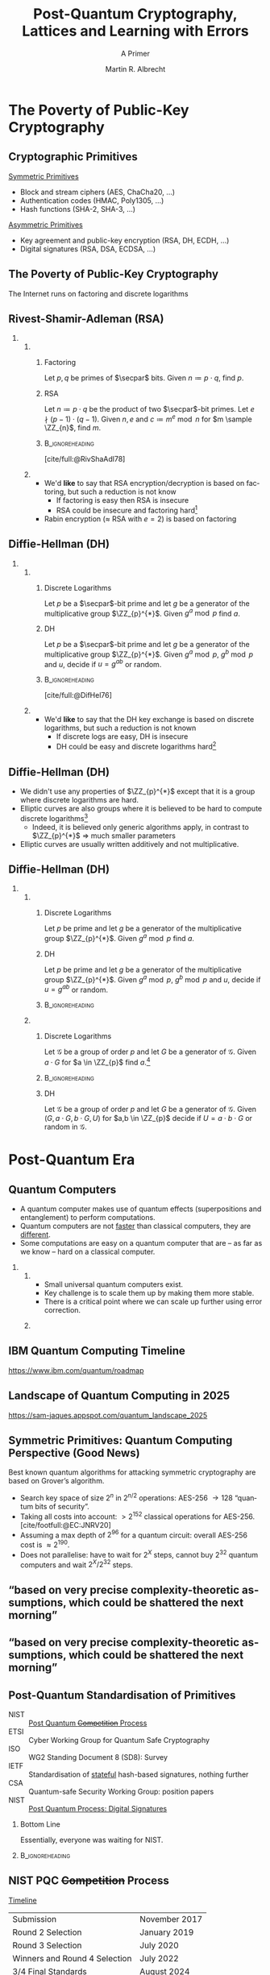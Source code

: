 #+title: Post-Quantum Cryptography, Lattices and @@beamer:\\@@ Learning with Errors
#+subtitle: A Primer
#+options: H:2 toc:t num:t ':t
#+select_tags: export
#+exclude_tags: noexport

#+options: timestamp:nil
#+language: en
#+latex_class: beamer
#+latex_class_options: [xcolor=table,10pt,aspectratio=169]
#+property: header-args:sage :tolatex lambda obj: r'(%s)' % latex(obj) :results raw
#+author: Martin R. Albrecht
#+email: martin.albrecht@kcl.ac.uk
#+date: 
#+startup: beamer

#+latex_header: \PassOptionsToPackage{british}{babel}
#+latex_header: \setbeamerfont{alerted text}{series=\ifmmode\boldmath\else\bfseries\fi}
#+latex_header: \definecolor{gamechangecolor}{HTML}{f8e8c6}
#+latex_header: \definecolor{BrightOrange}{HTML}{f8e8c6}

#+latex_header: \tikzexternalize[prefix=tikz-figures/]
#+latex_header: \usetikzlibrary{trees}
#+latex_header: \newcommand{\Ldis}{\ensuremath{\mathcal{L}_{\mathbf{s},\chi}}\xspace}
#+latex_header: \newcommand{\rhf}{{\ensuremath{\sqrt{\alpha_{\beta}}}\xspace}}
#+latex_header: \newcommand{\KeyGen}{\ensuremath{\mathsf{KeyGen}}\xspace}
#+latex_header: \newcommand{\Enc}{\ensuremath{\mathsf{Enc}}\xspace}
#+latex_header: \newcommand{\Dec}{\ensuremath{\mathsf{Dec}}\xspace}
#+latex_header: \newcommand{\Encap}{\ensuremath{\mathsf{Encap}}\xspace}
#+latex_header: \newcommand{\Decap}{\ensuremath{\mathsf{Decap}}\xspace}
#+latex_header: \newcommand{\Sig}{\ensuremath{\Sigma}\xspace} %signature alg
#+latex_header: \newcommand{\Sign}{\ensuremath{\mathsf{Sign}}\xspace}
#+latex_header: \newcommand{\Verify}{\ensuremath{\mathsf{Verify}}\xspace}

#+latex_header: \institute{\begin{columns} \begin{column}{0.55\columnwidth} ``\,`Cryptographers seldom sleep well' (Silvio Micali). Their careers are frequently based on very precise complexity-theoretic assumptions, which could be shattered the next morning. \textbf{A polynomial time algorithm for factoring would certainly prove more crushing than any paltry fluctuation of the Dow Jones.}'' -- \cite{STOC:Kilian88} \end{column} \begin{column}{0.35\columnwidth} \includegraphics[height=5\baselineskip]{Kings_Cryptographers_Logo.png} \end{column}\end{columns}}


#+macro: credit @@beamer:{\tiny@@ Credit: $1 @@latex:}\par@@
#+macro: picture-credit @@beamer:{\tiny@@ Picture credit: $1 @@latex:}\par@@
#+macro: fnsize @@beamer:{\footnotesize@@ $1 @@latex:\par}@@
#+macro: tiny @@beamer:{\tiny@@ $1 @@latex:\par}@@
#+macro: vspace @@beamer:\vspace{$1}@@

#+cite_export: biblatex

* The Poverty of Public-Key Cryptography
** Cryptographic Primitives  

_Symmetric Primitives_

- Block and stream ciphers (AES, ChaCha20, \ldots)
- Authentication codes (HMAC, Poly1305, \ldots)
- Hash functions (SHA-2, SHA-3, \ldots)

_Asymmetric Primitives_

- Key agreement and public-key encryption (RSA, DH, ECDH, \ldots)
- Digital signatures (RSA, DSA, ECDSA, \ldots)

** The Poverty of Public-Key Cryptography

#+begin_center
The Internet runs on factoring and discrete logarithms
#+end_center

** Rivest-Shamir-Adleman (RSA)

*** 
:PROPERTIES:
:BEAMER_opt: t
:BEAMER_env: columns
:END:

**** 
:PROPERTIES:
:BEAMER_env: column
:BEAMER_col: 0.5
:END:

***** Factoring

Let \(p, q\) be primes of \(\secpar\) bits. Given \(n \coloneqq p \cdot q\), find \(p\).


***** RSA

Let \(n \coloneqq p\cdot q\) be the product of two \(\secpar\)-bit primes. Let \(e \nmid (p-1)\cdot(q-1)\). Given \(n, e\) and \(c \coloneqq m^{e} \bmod n\) for \(m \sample \ZZ_{n}\), find \(m\).


*****                                                          :B_ignoreheading:
:PROPERTIES:
:BEAMER_env: ignoreheading
:END:

{{{fnsize([cite/full:@RivShaAdl78])}}}

**** 
:PROPERTIES:
:BEAMER_env: column
:BEAMER_col: 0.5
:END:

- We'd *like* to say that RSA encryption/decryption is based on factoring, but such a reduction is not know
  - If factoring is easy then RSA is insecure
  - RSA could be insecure and factoring hard[fn::… on a classical computer, we'll get to that shortly]
- Rabin encryption (\(\approx\) RSA with \(e=2\)) is based on factoring
    
** Diffie-Hellman (DH)

*** 
:PROPERTIES:
:BEAMER_opt: t
:BEAMER_env: columns
:END:

**** 
:PROPERTIES:
:BEAMER_env: column
:BEAMER_col: 0.5
:END:

***** Discrete Logarithms

Let \(p\) be a \(\secpar\)-bit prime and let \(g\) be a generator of the multiplicative group \(\ZZ_{p}^{*}\). Given \(g^{a} \bmod p\) find \(a\).

***** DH

Let \(p\) be a \(\secpar\)-bit prime and let \(g\) be a generator of the multiplicative group \(\ZZ_{p}^{*}\). Given \(g^{a} \bmod p\), \(g^{b} \bmod p\) and \(u\), decide if \(u = g^{ab}\) or random.

*****                                                          :B_ignoreheading:
:PROPERTIES:
:BEAMER_env: ignoreheading
:END:

{{{fnsize([cite/full:@DifHel76])}}}

**** 
:PROPERTIES:
:BEAMER_env: column
:BEAMER_col: 0.5
:END:

- We'd *like* to say that the DH key exchange is based on discrete logarithms, but such a reduction is not known
  - If discrete logs are easy, DH is insecure
  - DH could be easy and discrete logarithms hard[fn::… on a classical computer, we'll get to that shortly]

** Diffie-Hellman (DH)

- We didn't use any properties of \(\ZZ_{p}^{*}\) except that it is a group where discrete logarithms are hard.
- Elliptic curves are also groups where it is believed to be hard to compute discrete logarithms[fn::on a classical computer …]
  - Indeed, it is believed only generic algorithms apply, in contrast to \(\ZZ_{p}^{*}\) \(\Rightarrow\) much smaller parameters
- Elliptic curves are usually written additively and not multiplicative.    

** Diffie-Hellman (DH)

*** 
:PROPERTIES:
:BEAMER_opt: t
:BEAMER_env: columns
:END:

**** 
:PROPERTIES:
:BEAMER_env: column
:BEAMER_col: 0.5
:END:

***** Discrete Logarithms

Let \(p\) be prime and let \(g\) be a generator of the multiplicative group \(\ZZ_{p}^{*}\). Given \(g^{a} \bmod p\) find \(a\).

***** DH

Let \(p\) be prime and let \(g\) be a generator of the multiplicative group \(\ZZ_{p}^{*}\). Given \(g^{a} \bmod p\), \(g^{b} \bmod p\) and \(u\), decide if \(u = g^{ab}\) or random.

*****                                                          :B_ignoreheading:
:PROPERTIES:
:BEAMER_env: ignoreheading
:END:

**** 
:PROPERTIES:
:BEAMER_env: column
:BEAMER_col: 0.5
:END:

***** Discrete Logarithms

Let \(\mathcal{G}\) be a group of order \(p\) and let \(G\) be a generator of \(\mathcal{G}\). Given \({a}\cdot G\) for \(a \in \ZZ_{p}\) find \(a\).[fn::Here, \(a \cdot G\) means to add \(G\) to itself \(a\) times.]

*****                                                          :B_ignoreheading:
:PROPERTIES:
:BEAMER_env: ignoreheading
:END:

***** DH

Let \(\mathcal{G}\) be a group of order \(p\) and let \(G\) be a generator of \(\mathcal{G}\). Given \((G, {a} \cdot G, {b} \cdot G, U)\) for \(a,b \in \ZZ_{p}\) decide if \(U = a\cdot b \cdot G\) or random in \(\mathcal{G}\).

* Post-Quantum Era
** Quantum Computers

- A quantum computer makes use of quantum effects (superpositions and entanglement) to perform computations.
- Quantum computers are not _faster_ than classical computers, they are _different_.
- Some computations are easy on a quantum computer that are – as far as we know – hard on a classical computer.
    
*** 
:PROPERTIES:
:BEAMER_opt: t
:BEAMER_env: columns
:END:

**** 
:PROPERTIES:
:BEAMER_env: column
:BEAMER_col: 0.5
:END:

- Small universal quantum computers exist.
- Key challenge is to scale them up by making them more stable.
- There is a critical point where we can scale up further using error correction.

**** 
:PROPERTIES:
:BEAMER_env: column
:BEAMER_col: 0.4
:END:

[[./lecture-assumptions-google-72-qubit.png]]

** IBM Quantum Computing Timeline

#+attr_latex: :height .8\textheight :options keepaspectratio
[[./lecture-assumptions-IBM_Quantum_Developmen_&_Innovation_Roadmap_Explainer_2024-Update-03.jpg]]

{{{tiny(https://www.ibm.com/quantum/roadmap)}}}


# A comprehensive but somewhat outdated overview of what had been achieved (until July 2021) for the first metric is given for the US in [PGK+ 22, Tab. 3.25] and for China in [PGK+ 22, Tab. 4.17]. Since then IBM has made public a 433 qubit machine called Osprey and Google has a 72 qubit version of their Sycamore machine. Perhaps more useful is [PGK+ 22, Fig. 3.16] which compiles the publicly expressed quantum roadmaps for the main U.S. quantum computing companies, with detailed sources. In particular both IBM and Google are aiming for one million physical qubits by 2030. IBM has made public ideas about how they are going to allow multiple, smaller quantum chips to communicate [Qua22]. More details on Google’s approach and roadmap can be found in [AI22]

# [PGK+ 22] Edward Parker, Daniel Gonzales, Ajay K. Kochhar, Sydney Litterer, Kathryn O’Connor, Jon Schmid, Keller Scholl, Richard Silberglitt, Joan Chang, Christopher A. Eusebi, and Scott W. Harold, An assessment of the u.s. and chinese industrial bases in quantum technology, RAND Corporation, Santa Monica, CA, 2022.

# https://www.rand.org/content/dam/rand/pubs/research_reports/RRA800/RRA869-1/RAND_RRA869-1.pdf
# Figure 3.16

** Landscape of Quantum Computing in 2025

#+attr_latex: :height .8\textheight :options keepaspectratio
[[./lecture-assumptions-quantum-landscape.png]]

{{{tiny(https://sam-jaques.appspot.com/quantum_landscape_2025)}}}

** Symmetric Primitives: Quantum Computing Perspective (Good News)

Best known quantum algorithms for attacking symmetric cryptography are based on Grover’s algorithm. 

- Search key space of size \(2^n\) in \(2^{n/2}\) operations: AES-256 \rightarrow 128 “quantum bits of security”.
- Taking all costs into account: \(> 2^{152}\) classical operations for AES-256.[cite/footfull:@EC:JNRV20]
- Assuming a max depth of \(2^{96}\) for a quantum circuit: overall AES-256 cost is \(\approx 2^{190}\).
- Does not parallelise: have to wait for \(2^{X}\) steps, cannot buy \(2^{32}\) quantum computers and wait \(2^X / 2^{32}\) steps.

** "based on very precise complexity-theoretic assumptions, which could be shattered the next morning"

#+attr_latex: :height .8\textheight  :options keepaspectratio
[[./lecture-assumptions-shor-paper.png]]

** "based on very precise complexity-theoretic assumptions, which could be shattered the next morning"

#+attr_latex: :height .8\textheight  :options keepaspectratio
[[./lecture-assumptions-shor.jpg]]

** Post-Quantum Standardisation of Primitives

- NIST :: _Post Quantum \sout{Competition} Process_
- ETSI :: Cyber Working Group for Quantum Safe Cryptography
- ISO ::  WG2 Standing Document 8 (SD8): Survey
- IETF :: Standardisation of _stateful_ hash-based signatures, nothing further
- CSA :: Quantum-safe Security Working Group: position papers
- NIST :: _Post Quantum Process: Digital Signatures_

#+BEAMER: \pause
    
*** Bottom Line
:PROPERTIES:
:BEAMER_env: alertblock
:END:

Essentially, everyone was waiting for NIST.

***                                                            :B_ignoreheading:
:PROPERTIES:
:BEAMER_env: ignoreheading
:END:

\vspace{0.7em}
** NIST PQC \sout{Competition} Process

_Timeline_

| Submission                    | November 2017 |
| Round 2 Selection             | January 2019  |
| Round 3 Selection             | July 2020     |
| Winners and Round 4 Selection | July 2022     |
| 3/4 Final Standards           | August 2024   |
| Additional KEM Standard       | March 2025    |
| Final Standard for Falcon     | ???           |

\vspace{1em}

*** 
:PROPERTIES:
:BEAMER_opt: t
:BEAMER_env: columns
:END:

**** 
:PROPERTIES:
:BEAMER_env: column
:BEAMER_col: 0.5
:END:


_“Key Establishment”/Key Encapsulation_

- =(pk,sk) ← KeyGen()=
- =(c,k) ← Encap(pk)=
- =k ← Decap(c,sk)=

**** 
:PROPERTIES:
:BEAMER_env: column
:BEAMER_col: 0.5
:END:

_Digital Signature_

- =(vk,sk)  ← KeyGen()=
- =s  ← Sig(m,sk)=
- ={0,1}  ← Verify(vk,s,m)=

** NIST PQC Outcome

_NIST selected:_

- Kyber :: A lattice-based KEM (MLWE Problem)
- Dilithium :: A lattice-based signature scheme (MSIS/MLWE Problems)
- Falcon :: A lattice-based signature scheme (NTRU Problem)
- SPHINCS+ :: A hash-based signature scheme
- HQC :: A code-based KEM (decoding random quasi-cyclic codes)

* Learning with Errors
** "Small Elements" mod \(q\)

- We can represent \(\ZZ_{q}\) with integers \(\{0, 1, \ldots, q-1\}\)
- We can also represent \(\ZZ_{q}\) with integers \(\{-\lfloor q/2 \rfloor, -\lfloor q/2 \rfloor +1, \ldots, \lfloor q/2 \rfloor\}\)  
- Example:
  #+begin_src python :kernel sagemath :exports both :results table
q = 17
K = GF(q)
[[e.lift() for e in K], [e.lift_centered() for e in K]]
  #+end_src

  #+RESULTS:
  | 0 | 1 | 2 | 3 | 4 | 5 | 6 | 7 | 8 |  9 | 10 | 11 | 12 | 13 | 14 | 15 | 16 |
  | 0 | 1 | 2 | 3 | 4 | 5 | 6 | 7 | 8 | -8 | -7 | -6 | -5 | -4 | -3 | -2 | -1 |

- The latter representation is called "centred" or "balanced".
- We often implicitly assume the "centred" representation.  
- We informally say that \(e \in \ZZ_{q}\) is "small" if its balanced representation is small in absolute value.
 
** 1-dim LWE (even easier than RSA)

*** 
:PROPERTIES:
:BEAMER_opt: t
:BEAMER_env: columns
:END:

**** 
:PROPERTIES:
:BEAMER_env: column
:BEAMER_col: 0.4
:END:

*KeyGen*

- Pick a prime \(q \approx 2^{10,000}\)
- Pick a random integer \(s \in \ZZ_q\)
- Pick about \(t=20,000\) random \(a_i \in \ZZ_q\) and small \(e_i \approx 2^{9,850}\)
- Publish pairs \(a_i, c_i = a_i \cdot s + e_i \bmod \ZZ_q\)

*Encrypt*  \(m \in \{0,1\}\)

- Pick \(b_i \in \{0,1\}\)
- \(d_0 = \sum_{i=0}^{t-1} b_i \cdot a_i\)
- \(d_1 = \lfloor \frac{q}{2} \rfloor \cdot m + \sum_{i=0}^{t-1} b_i \cdot c_i\)  
- Return \(d_0, d_1\)

**** 
:PROPERTIES:
:BEAMER_env: column
:BEAMER_col: 0.6
:END:

*Decrypt*

- Compute \(d = d_1 - d_0 \cdot s\)
\begin{align*}
  &=  \left\lfloor \frac{q}{2} \right\rfloor \cdot m + \sum_{i=0}^{t-1} b_i \cdot c_i - \sum_{i=0}^{t-1} b_i \cdot a_i \cdot s\\
  &=  \left\lfloor \frac{q}{2} \right\rfloor \cdot m + \sum_{i=0}^{t-1} b_i \cdot (a_i \cdot s + e_i) - \sum_{i=0}^{t-1} b_i \cdot a_i \cdot s\\
  &=  \left\lfloor \frac{q}{2} \right\rfloor \cdot m + \sum_{i=0}^{t-1} b_i \cdot  e_i 
\end{align*}
- Return 1 if \(|d| > q/4 \) and 0 otherwise.

** The Learning with Errors Problem (LWE)

Given $(\vec{A},\vec{c})$ with $\vec{c} \in \ZZ_q^{m}$, $\vec{A} \in \ZZ_q^{m \times n}$, $\vec{s} \in \ZZ_q^{n}$ and *small $\vec{e} \in \ZZ^{m}$* is

#+begin_export latex
\begin{align*}
\left(\begin{array}{c}
\\
\\
\\ 
\vec{c} \\
\\
\\
\\
\end{array} \right) = \left(
\begin{array}{ccc}
\leftarrow & n & \rightarrow \\
\\
\\ 
& \vec{A} & \\
\\
\\
\\
\end{array} \right) \times \left( \begin{array}{c}
\\
\vec{s} \\
\\
\end{array} \right) \alert{+ \left(
\begin{array}{c}
\\
\\
\\ 
\vec{e} \\
\\
\\
\\
\end{array} 
\right)}
\end{align*}
#+end_export

or $\vec{c} \sample \mathcal{U}\left(\ZZ_q^{m}\right)$.

** A Fair Warning: Gaussian Distributions

- In this talk I am ignoring the specifics of the distribution \(\chi\). That is, the only slide with the phrase "Discrete Gaussian distribution" is this slide.

- In practice, *for encryption* the shape of the error does not seem to matter much.

- Ignoring the distribution allows to brutally simply proof sketches: almost all technical difficulty in these proofs derives from arguing about two distributions being close.

** Normal Form LWE

*** 
:PROPERTIES:
:BEAMER_opt: t
:BEAMER_env: columns
:END:

**** 
:PROPERTIES:
:BEAMER_env: column
:BEAMER_col: 0.5
:END:

Consider
- \(\mat{A}_{i} \in \ZZ_q^{n \times n}\), \(\vec{s} \in \ZZ_q^n\), \(\alert{\alert{\vec{e}}}_{i} \sample \chi^n\), 
- \(\vec{c}_0 = \mat{A}_0 \cdot \vec{s} + \alert{\vec{e}}_0\) and
- \(\vec{c}_1 = \vec{A}_1 \cdot \vec{s} + \alert{\vec{e}}_1\)
- We have with high probability
\begin{align*}
\vec{c}' &= \vec{c}_1 - \mat{A}_1 \cdot \mat{A}_0^{-1} \cdot \vec{c}_0\\
   &= \vec{A}_1\cdot \vec{s} + \alert{\vec{e}}_1 -  \mat{A}_1 \cdot \mat{A}_0^{-1} (\mat{A}_0 \cdot \vec{s} + \alert{\vec{e}}_0)\\
   &= \vec{A}_1\cdot \vec{s} + \alert{\vec{e}}_1 -  \mat{A}_1 \cdot \vec{s} -  \mat{A}_1 \cdot \mat{A}_0^{-1} \cdot \alert{\vec{e}}_0\\
   &= - \mat{A}_1 \cdot \mat{A}_0^{-1} \cdot \alert{\vec{e}}_0 + \alert{\vec{e}}_1\\
   &= \mat{A}' \cdot \alert{\vec{e}}_0 + \alert{\vec{e}}_1
\end{align*}

**** 
:PROPERTIES:
:BEAMER_env: column
:BEAMER_col: 0.5
:END:

- We might as well assume that our secret is also sampled from \(\chi\).

- [cite/full:@C:ACPS09]
  
** Dimension/Modulus Trade-Off

Consider \(\vec{a}, \alert{\vec{s}} \in \mathbb{Z}_{q}^{d}\) where \(\vec{s}\) is small, then
\[q^{d-1} \cdot \langle{\vec{a},\alert{\vec{s}}}\rangle \approx \left(\sum_{i=0}^{d-1} q^{i} \cdot a_{i}\right) \cdot \left(\sum_{i=0}^{d-1} q^{d-i-1} \cdot \alert{s}_{i}\right) \bmod q^{d} = \tilde{a} \cdot \tilde{s} \bmod q^{d}.\]
If there is an algorithm solving the problem in \(\ZZ_{q^d}\), we can solve the problem in \(\mathbb{Z}_{q}^d\). 

***  \(\ZZ_{q^{2}}\)
:PROPERTIES:
:BEAMER_env: example
:END:

#+begin_export latex
\vspace{-1em}
\[q\cdot \left(a_{0}\cdot \alert{s}_{0} + a_{1} \cdot \alert{s}_{1}\right) + a_{0} \cdot \alert{s}_{1} + q^{2} \cdot a_{1} \cdot \alert{s}_{0} \bmod q = \left(a_{0} + q\cdot a_{1}\right) \cdot (q\cdot \alert{s}_{0} + \alert{s}_{1})\]
#+end_export

***                                                            :B_ignoreheading:
:PROPERTIES:
:BEAMER_env: ignoreheading
:END:

[cite/full:@STOC:BLPRS13]

* Algebraic Variants

** LWE

#+begin_export latex
\[
\begin{pmatrix}c_{0} \\ c_{1} \\ c_{2} \\ c_{3} \\ c_{4} \\ c_{5} \\ c_{6} \\ c_{7}\end{pmatrix} = 
\begin{pmatrix}
a_{0,0} & a_{0,1} & a_{0,2} & a_{0,3} & a_{0,4} & a_{0,5} & a_{0,6} & a_{0,7}\\
a_{1,0} & a_{1,1} & a_{1,2} & a_{1,3} & a_{1,4} & a_{1,5} & a_{1,6} & a_{1,7}\\
a_{2,0} & a_{2,1} & a_{2,2} & a_{2,3} & a_{2,4} & a_{2,5} & a_{2,6} & a_{2,7}\\
a_{3,0} & a_{3,1} & a_{3,2} & a_{3,3} & a_{3,4} & a_{3,5} & a_{3,6} & a_{3,7}\\
a_{4,0} & a_{4,1} & a_{4,2} & a_{4,3} & a_{4,4} & a_{4,5} & a_{4,6} & a_{4,7}\\
a_{5,0} & a_{5,1} & a_{5,2} & a_{5,3} & a_{5,4} & a_{5,5} & a_{5,6} & a_{5,7}\\
a_{6,0} & a_{6,1} & a_{6,2} & a_{6,3} & a_{6,4} & a_{6,5} & a_{6,6} & a_{6,7}\\
a_{7,0} & a_{7,1} & a_{7,2} & a_{7,3} & a_{7,4} & a_{7,5} & a_{7,6} & a_{7,7}\\
\end{pmatrix} \cdot
\begin{pmatrix}s_{0} \\ s_{1} \\ s_{2} \\ s_{3} \\ s_{4} \\ s_{5} \\ s_{6} \\ s_{7}\end{pmatrix} +
\begin{pmatrix}e_{0} \\ e_{1} \\ e_{2} \\ e_{3} \\ e_{4} \\ e_{5} \\ e_{6} \\ e_{7}\end{pmatrix}
\]
#+end_export

*** Performance

Storage: \(\mathcal{O}(n^{2})\); Computation \(\mathcal{O}(n^{2})\)

** Ring-LWE/Polynomial-LWE

#+begin_src jupyter-python :kernel sagemath :results raw :exports none
P = PolynomialRing(QQ, 3*8, ["a_%d"%i for i in range(8)] + ["s_%d"%i for i in range(8)] + ["e_%d"%i for i in range(8)])
a = P.gens()[0:8]
s = P.gens()[8:16]
e = P.gens()[16:24]
R.<X> = PolynomialRing(P)
F = X^8 + 1
a = sum(a[i]*X^i for i in range(8))
s = sum(s[i]*X^i for i in range(8))
e = sum(e[i]*X^i for i in range(8))
A = matrix([((X^i*a) % F).list() for i in range(8)]).T
# print((A*vector(s) + vector(e))[2])
# print(((a*s + e) % f)[2])
latex(A)
#+end_src

#+begin_export latex
\[
\begin{pmatrix}c_{0} \\ c_{1} \\ c_{2} \\ c_{3} \\ c_{4} \\ c_{5} \\ c_{6} \\ c_{7}\end{pmatrix} = 
\begin{pmatrix}
\alert{a_{0}} & -a_{7} & -a_{6} & -a_{5} & -a_{4} & -a_{3} & -a_{2} & -a_{1} \\
\alert{a_{1}} & a_{0} & -a_{7} & -a_{6} & -a_{5} & -a_{4} & -a_{3} & -a_{2} \\
\alert{a_{2}} & a_{1} & a_{0} & -a_{7} & -a_{6} & -a_{5} & -a_{4} & -a_{3} \\
\alert{a_{3}} & a_{2} & a_{1} & a_{0} & -a_{7} & -a_{6} & -a_{5} & -a_{4} \\
\alert{a_{4}} & a_{3} & a_{2} & a_{1} & a_{0} & -a_{7} & -a_{6} & -a_{5} \\
\alert{a_{5}} & a_{4} & a_{3} & a_{2} & a_{1} & a_{0} & -a_{7} & -a_{6} \\
\alert{a_{6}} & a_{5} & a_{4} & a_{3} & a_{2} & a_{1} & a_{0} & -a_{7} \\
\alert{a_{7}} & a_{6} & a_{5} & a_{4} & a_{3} & a_{2} & a_{1} & a_{0}
\end{pmatrix}\cdot
\begin{pmatrix}s_{0} \\ s_{1} \\ s_{2} \\ s_{3} \\ s_{4} \\ s_{5} \\ s_{6} \\ s_{7}\end{pmatrix} +
\begin{pmatrix}e_{0} \\ e_{1} \\ e_{2} \\ e_{3} \\ e_{4} \\ e_{5} \\ e_{6} \\ e_{7}\end{pmatrix}
\]
#+end_export

** Ring-LWE/Polynomial-LWE

#+begin_export latex
\begin{align*}
\sum_{i=0}^{n-1} c_{i} \cdot X^{i} &= \left(\sum_{i=0}^{n-1} a_{i} \cdot X^{i}\right) \cdot \left(\sum_{i=0}^{n-1} s_{i} \cdot X^{i}\right) + \sum_{i=0}^{8} e_{i} \cdot X^{i} \bmod X^{n} +1\\
c(X) &= a(X) \cdot s(X) + e(X) \bmod \phi(X)
\end{align*}
#+end_export

*** Performance (\(n\) is a power of two)

Storage: \(\mathcal{O}(n)\); Computation \(\mathcal{O}(n \log n)\)

***                                                            :B_ignoreheading:
:PROPERTIES:
:BEAMER_env: ignoreheading
:END:

{{{fnsize([cite/full:@AC:SSTX09])}}}

{{{fnsize([cite/full:@EC:LyuPeiReg10])}}}


** Module-LWE

#+begin_src jupyter-python :kernel sagemath :results raw :exports none
P = PolynomialRing(QQ, 3*4, ["a_%d"%i for i in range(4)] + ["s_%d"%i for i in range(4)] + ["e_%d"%i for i in range(4)])
a = P.gens()[0:4]
s = P.gens()[4:8]
e = P.gens()[8:12]
R.<X> = PolynomialRing(P)
F = X^4 + 1
a = sum(a[i]*X^i for i in range(4))
s = sum(s[i]*X^i for i in range(4))
e = sum(e[i]*X^i for i in range(4))
A = matrix([((X^i*a) % F).list() for i in range(4)]).T
# print((A*vector(s) + vector(e))[2])
# print(((a*s + e) % f)[2])
latex(A)
#+end_src


#+begin_export latex
\[
\begin{pmatrix}c_{0,0} \\ c_{0,1} \\ c_{0,2} \\ c_{0,3} \\ c_{1,0} \\ c_{1,1} \\ c_{1,2} \\ c_{1,3}\end{pmatrix} = 
\left(\begin{array}{rrrr|rrrr}
\alert{a_{0,0}} & -a_{0,3} & -a_{0,2} & -a_{0,1} & \alert{a_{1,0}} & -a_{1,3} & -a_{1,2} & -a_{1,1} \\
\alert{a_{0,1}} &  a_{0,0} & -a_{0,3} & -a_{0,2} & \alert{a_{1,1}} &  a_{1,0} & -a_{1,3} & -a_{1,2} \\
\alert{a_{0,2}} &  a_{0,1} &  a_{0,0} & -a_{0,3} & \alert{a_{1,2}} &  a_{1,1} &  a_{1,0} & -a_{1,3} \\
\alert{a_{0,3}} &  a_{0,2} &  a_{0,1} &  a_{0,0} & \alert{a_{1,3}} &  a_{1,2} &  a_{1,1} &  a_{1,0} \\
\hline
\alert{a_{2,0}} & -a_{2,3} & -a_{2,2} & -a_{2,1} & \alert{a_{3,0}} & -a_{3,3} & -a_{3,2} & -a_{3,1} \\
\alert{a_{2,1}} &  a_{2,0} & -a_{2,3} & -a_{2,2} & \alert{a_{3,1}} &  a_{3,0} & -a_{3,3} & -a_{3,2} \\
\alert{a_{2,2}} &  a_{2,1} &  a_{2,0} & -a_{2,3} & \alert{a_{3,2}} &  a_{3,1} &  a_{3,0} & -a_{3,3} \\
\alert{a_{2,3}} &  a_{2,2} &  a_{2,1} &  a_{2,0} & \alert{a_{3,3}} &  a_{3,2} &  a_{3,1} &  a_{3,0} \\
\end{array}\right)\cdot
\begin{pmatrix}s_{0} \\ s_{1} \\ s_{2} \\ s_{3} \\ s_{4} \\ s_{5} \\ s_{6} \\ s_{7}\end{pmatrix} +
\begin{pmatrix}e_{0} \\ e_{1} \\ e_{2} \\ e_{3} \\ e_{4} \\ e_{5} \\ e_{6} \\ e_{7}\end{pmatrix}
\]
#+end_export

** Module-LWE

#+begin_export latex
\[
\begin{pmatrix} c_{0}(X) \\ c_{1}(X) \end{pmatrix} =
\begin{pmatrix} a_{0}(X) & a_{1}(X) \\ a_{2}(X) & a_{3}(X) \end{pmatrix} \cdot
\begin{pmatrix} s_{0}(X) \\ s_{1}(X) \end{pmatrix} +
\begin{pmatrix} e_{0}(X) \\ e_{1}(X) \end{pmatrix}
\]
#+end_export

*** Performance (\(n\) is a power of two)

Storage: \(\mathcal{O}(k^{2} \cdot n)\); Computation \(\mathcal{O}(k^{2} \cdot n \log n)\)
***                                                            :B_ignoreheading:
:PROPERTIES:
:BEAMER_env: ignoreheading
:END:

{{{fnsize([cite/full:@Langlois:2015:WCA])}}}

* LWE and Lattices
** Lattices
:PROPERTIES:
:BEAMER_OPT: fragile
:END:

*** 
:PROPERTIES:
:BEAMER_env: columns
:END:

**** 
:PROPERTIES:
:BEAMER_env: column
:BEAMER_col: 0.5
:END:

- A lattice is a discrete subgroup of $\RR^d$
- It can be written as
  \[
  \Lambda = \left\{\sum_{i=0}^{d-1} v_i \cdot \vec{b}_i \mid v_i \in \ZZ\right\}
  \]
  for some basis vectors \(\vec{b}_i\).
- We write \(\Lambda(\mat{B})\) for the lattices spanned by the columns of \(\mat{B}\).
- A lattice is \(q\)-ary if it contains \(q\,\ZZ^{d}\), e.g. \(\{\vec{x} \in \ZZ_{q}^{d} \mid \vec{x} \cdot \vec{A} \equiv \vec{0}\}\) for some \(\vec{A} \in \ZZ^{d \times d'}\).  

**** 
:PROPERTIES:
:BEAMER_env: column
:BEAMER_col: 0.5
:END:

#+begin_export latex
\tikzset{external/export=true}
\begin{tikzpicture}

  \begin{scope}[scale=.6]
    \coordinate (Origin)   at (0,0);
    \coordinate (XAxisMin) at (-5,0);
    \coordinate (XAxisMax) at (5,0);
    \coordinate (YAxisMin) at (0,-5);
    \coordinate (YAxisMax) at (0,5);
    \draw [thin, black!40, <->] (XAxisMin) -- (XAxisMax);% Draw x axis
    \draw [thin, black!40,<->] (YAxisMin) -- (YAxisMax);% Draw y axis
    %\draw[style=help lines,dashed,black!20] (-5,-5) grid[step=1cm] (5,5);

    \begin{scope}
      \clip (-5,-5) rectangle (5,5); % Clips the picture...
      \pgftransformcm{1}{0.6}{0.7}{1}{\pgfpoint{0cm}{0cm}}

      % setup the nodes
      \foreach \x in {-15,...,15}
      \foreach \y in {-15,...,15}
      {
        \node[shape=circle,fill=black!45,scale=0.35] (\x-\y) at (2*\x,\y+3){};
      }
    \end{scope}
  \end{scope}

\end{tikzpicture}
\tikzset{external/export=false}
#+end_export

{{{picture-credit(David Wong)}}}

** Shortest Vector Problem
:PROPERTIES:
:BEAMER_OPT: fragile
:END:

*** 
:PROPERTIES:
:BEAMER_env: columns
:END:

**** 
:PROPERTIES:
:BEAMER_env: column
:BEAMER_col: 0.5
:END:

#+begin_definition
Given a lattice basis \(\mat{B}\), find a shortest non-zero vector in \(\Lambda(\mat{B})\).
#+end_definition

- The most natural problem on lattices
- We write \(\lambda_{1}(\Lambda)\) for the Euclidean norm of a shortest vector.
- NP-hard to solve exactly
- Cryptography relies on approximate variants without such a reduction  

**** 
:PROPERTIES:
:BEAMER_env: column
:BEAMER_col: 0.5
:END:


#+begin_export latex
\tikzset{external/export=true}
\begin{tikzpicture}
  \begin{scope}[scale=.6]
    \coordinate (Origin)   at (0,0);
    \coordinate (XAxisMin) at (-5,0);
    \coordinate (XAxisMax) at (5,0);
    \coordinate (YAxisMin) at (0,-5);
    \coordinate (YAxisMax) at (0,5);
    \draw [thin, black!40, <->] (XAxisMin) -- (XAxisMax);% Draw x axis
    \draw [thin, black!40,<->] (YAxisMin) -- (YAxisMax);% Draw y axis
    \draw [thin, purple,->] (0,0) -- (-.5,.7);
    % \draw[style=help lines,dashed,black!20] (-5,-5) grid[step=1cm] (5,5);

    \begin{scope}
      \clip (-5,-5) rectangle (5,5); % Clips the picture...
      \pgftransformcm{1}{0.6}{0.7}{1}{\pgfpoint{0cm}{0cm}}

      % setup the nodes
      \foreach \x in {-15,...,15}
      \foreach \y in {-15,...,15}
      {
        \node[shape=circle,fill=black!45,scale=0.35] (\x-\y) at (2*\x,\y+3){};
      }
    \end{scope}
    % our little node
    \node[shape=circle,fill=purple,scale=0.35] at (-.6,.8){};
  \end{scope}

\end{tikzpicture}
\tikzset{external/export=false}

#+end_export

{{{picture-credit(David Wong)}}}

** Bounded Distance Decoding

*** 
:PROPERTIES:
:BEAMER_env: columns
:END:

**** 
:PROPERTIES:
:BEAMER_env: column
:BEAMER_col: 0.5
:END:

#+begin_definition
Given a lattice basis \(\mat{B}\), a vector \( \vec{t} \), and a parameter \( 0 < \alpha\) such that the Euclidean distance \textnormal{dist}\((\vec{t},\vec{B}) < \alpha \cdot \lambda_{1}(\Lambda(\vec{B})) \), find the lattice vector \(\vec{v} \in \Lambda(\vec{B}) \) which is closest to \( \vec{t} \).
#+end_definition

- When \(\alpha < 1/2\) unique decoding is guaranteed but for \(\alpha < 1\) we typically still expect unique decoding.
- BDD is a special case of the Closest Vector Problem where there is no bound on the distance to the lattice.

**** 
:PROPERTIES:
:BEAMER_env: column
:BEAMER_col: 0.5
:END:

#+begin_export latex
\tikzset{external/export=true}
\begin{tikzpicture}

  \begin{scope}[scale=.6,shift={(12,0)}]
    \coordinate (Origin)   at (0,0);
    \coordinate (XAxisMin) at (-5,0);
    \coordinate (XAxisMax) at (5,0);
    \coordinate (YAxisMin) at (0,-5);
    \coordinate (YAxisMax) at (0,5);
    \draw [thin, black!40, <->] (XAxisMin) -- (XAxisMax);% Draw x axis
    \draw [thin, black!40,<->] (YAxisMin) -- (YAxisMax);% Draw y axis
    % \draw[style=help lines,dashed,black!20] (-5,-5) grid[step=1cm] (5,5);


    \begin{scope}
      \clip (-5,-5) rectangle (5,5); % Clips the picture...
      \pgftransformcm{1}{0.6}{0.7}{1}{\pgfpoint{0cm}{0cm}}

      % setup the nodes
      \foreach \x in {-15,...,15}
      \foreach \y in {-15,...,15}
      {
        \node[shape=circle,fill=black!45,scale=0.35] (\x-\y) at (2*\x,\y+3){};
      }
    \end{scope}

    % our little node
    \node[shape=circle,fill=purple!60,scale=0.4] at (2.5,3.4){};
    \node[shape=circle,fill=purple,scale=0.4] at (2.1,3){};
    \node[shape=circle,fill=none,draw=purple,scale=0.8] at (2.1,3){};

  \end{scope}

\end{tikzpicture}
\tikzset{external/export=false}

#+end_export

{{{picture-credit(David Wong)}}}

** LWE _is_ Bounded Distance Decoding (BDD) on Random \(q\)-ary Lattices

Let
#+begin_export latex
\[
\mat{L} =  \begin{pmatrix}
    q\mat{I} & \mat{A}\\
    0 & \mat{I}\\
  \end{pmatrix}
\]
#+end_export
We can reformulate the matrix form of the LWE equation \(\vec{A} \cdot \vec{s} + \vec{e} \equiv \vec{c} \bmod q\) as a linear system over the Integers as:
#+begin_export latex
\[
  \mat{L} \cdot
  \begin{pmatrix}
    \vec{*}\\
    \vec{s}
  \end{pmatrix} +
  \begin{pmatrix}
    \vec{e}\\
    -\vec{s}
  \end{pmatrix}  
 = 
  \begin{pmatrix}
    q\mat{I} & -\mat{A}\\
    0 & \mat{I}\\
  \end{pmatrix} \cdot
  \begin{pmatrix}
    \vec{*}\\
    \vec{s}
  \end{pmatrix} +
  \begin{pmatrix}
    \vec{e}\\
    -\vec{s}
  \end{pmatrix}  
= 
  \begin{pmatrix}
    \vec{c}\\
    \vec{0}
  \end{pmatrix}
\]
#+end_export

The vector \((\vec{c}^T, \vec{0}^T)^T\) is close to the lattice \(\Lambda\left(\mat{L}\right)\) with offset \((\vec{e}^T, -\vec{s}^T)^T\).

** Is that a Good Choice?

- Maybe BDD on random \(q\)-ary lattices is easier than BDD in general?
- Maybe BDD is easier than SVP?

** Sketch: BDD on Random \(q\)-ary Lattices solves BDD on any Lattice

- We are given some basis \(\mat{B} \in \ZZ^{d \times d}\) and some target \(\vec{t}\) s.t. \(\vec{t} = \mat{B}\cdot \vec{s} + \vec{e}\) with \(\vec{e}\) small
- Pick some large \(q \geq 2^{2d}\) 
- Sample some \(\mat{U}\) (see below)
- Set \(\mat{A} = \mat{U}\cdot \mat{B} \bmod q\) and consider \(\vec{c} = \mat{U} \cdot \vec{t} + \vec{e}'\) with \({\vec{e}'}\) small
  #+begin_export latex
\begin{align*}
\vec{c} &= \mat{U} \cdot \vec{t} + \vec{e}' = \mat{U} \cdot \left(\mat{B}\cdot \vec{s} + \vec{e} \right) + \vec{e}' = \mat{U} \cdot \mat{B}\cdot \vec{s} + \mat{U} \cdot \vec{e} + \vec{e}' = \mat{A} \cdot \vec{s} + \vec{e}''
\end{align*}
  #+end_export
- We can pick \(\mat{U}\)
  + large enough to make \(\mat{A}\) uniform mod \(q\) and
  + small enough to make \(\mat{U} \cdot \vec{e} + \vec{e}'\) small and well distributed
  using "smoothing parameter" arguments on \(\Lambda(\mat{B}^{-T})\)

[cite/full:@Regev:2009:LLE]

** Sketch: Solving BDD on any Lattice implies solving GapSVP

Say we want to decide if \(\lambda_{1}(\Lambda) \leq 1\) or \(\lambda_{1}(\Lambda) > \gamma\) and we have a BDD solver with \(\alpha = c\cdot \gamma\).

- Pick a random \(\vec{z} \in \Lambda\), add a small error \(\vec{e}\) of norm \(c\cdot \gamma\)
- Run the BDD solver.
- If it returns \(\vec{z}\) then output \(\lambda_{1}(\Lambda) > \gamma\), else output \(\lambda_{1}(\Lambda) \leq 1\).[cite/footfull:@STOC:Peikert09]

Regev showed: If you have a BDD solver you can find a short basis on a quantum computer. [cite/footfull:@Regev:2009:LLE]

** Concrete Hardness: Cryptanalysis

- This tells us random \(q\)-ary lattices are not a terrible choice
- To establish how long it actually takes to solve LWE, we rely on cryptanalysis
 
  #+begin_src python :kernel sagemath :dir /home/malb/Projects/lattices/estimator :exports both
from estimator import *
schemes.Kyber512
  #+end_src

  #+RESULTS:
  : LWEParameters(n=512, q=3329, Xs=D(σ=1.22), Xe=D(σ=1.22), m=512, tag='Kyber 512')

  #+begin_src python :kernel sagemath :dir /home/malb/Projects/lattices/estimator :exports both
LWE.primal_usvp(schemes.Kyber512)
  #+end_src

  #+RESULTS:
  : rop: ≈2^143.8, red: ≈2^143.8, δ: 1.003941, β: 406, d: 998, tag: usvp

#+begin_center
https://github.com/malb/lattice-estimator/
#+end_center

* LWE Encryption
** Convention

- I am going to use the Ring-LWE formulation \[c_{i}(X) = a_{i}(X)\cdot s(X) + e_{i}(X)\]
  Thus, each sample corresponds to "\(n\) LWE samples"
- I will suppress the "\((X)\)" in "\(a(X)\)" etc.
- I will assume \(s\) is "small" and that the product of two "small" things is "small".
- I will write \(\alert{e_{i}}\) to emphasise that \(e_{i}\) is small.

*** TL;DR: I will write
 \[c_{i} = a_{i}\cdot \alert{s} + \alert{e_{i}}\]

** DH to Ring-LWE Dictionary

| DH Land                        | Ring-LWE Land                                                 |
|--------------------------------+---------------------------------------------------------------|
| \(g\)                          | \(a\)                                                         |
| \(g^x\)                        | \(a\cdot {s} + \alert{e}\)                                                    |
|                                |                                                               |
| \(g^x \cdot g^y = g^{x+y}\)    | \((a\cdot {s} + \alert{e_0}) + (a \cdot {t} + \alert{e_1}) = a \cdot {(s+t)} + \alert{e'}\)                   |
|                                |                                                               |
| \((g^a)^b = (g^b)^a\)          | \((a\cdot \alert{s} + \alert{e})\cdot \alert{t} = (a\cdot \alert{s} \cdot \alert{t} + \alert{e} \cdot \alert{t})\) |
|                                | \(\approx a\cdot \alert{s} \cdot \alert{t} \approx (a\cdot \alert{t} + \alert{e})\cdot \alert{s}\) |
|                                |                                                               |
| \((g, g^a, g^b, g^{ab})\)      | \((a,\ a\cdot \alert{s} + \alert{e},\ a\cdot \alert{t} + \alert{d},\ a \cdot \alert{s} \cdot \alert{t} + \alert{e'})\) |
| \(\approx_c (g, g^a, g^b, u)\) | \(\approx_c (a,\ a\cdot \alert{s} + \alert{e},\ a\cdot \alert{t} + \alert{d},\ u)\) |

** Regev's Encryption Scheme

You have already seen it.

- KeyGen :: Publish \(c_{i} = a_{i} \cdot s + \alert{e_{i}}\) for \(i=0,\ldots, \lceil 2\, n \log q\rceil\)
- Encrypt :: \[d_{0} = \sum \alert{b_{i}} \cdot a_{i},\quad  d_{1} = \left(\sum \alert{b_{i}} \cdot c_{i} \right) + \lfloor q/2 \rfloor \cdot m  \textnormal{ with } \alert{b_{i}} \in \bin, m \in \bin^{n}\]
- Decrypt ::
  #+begin_export latex
\begin{align*}
\left\lfloor \frac{2}{q} \cdot \left(d_{1} - d_{0} \cdot s\right) \right\rceil &= \left\lfloor \frac{2}{q} \cdot \left(\left(\sum \alert{b_{i}} \cdot c_{i} \right) + \left\lfloor \frac{q}{2} \right\rfloor  \cdot m - \sum \alert{b_{i}} \cdot a_{i} \cdot s\right) \right\rceil\\
&= \left\lfloor \frac{2}{q} \cdot \left(\left(\sum \alert{b_{i}} \cdot (a_{i} \cdot s + \alert{e_{i}}) \right) + \frac{q}{2} \cdot m - \sum \alert{b_{i}} \cdot a_{i} \cdot s\right) \right\rceil\\
&= \left\lfloor \frac{2}{q} \cdot \left(\left(\sum \alert{b_{i} \cdot e_{i}} \right) + \left\lfloor \frac{q}{2} \right\rfloor  \cdot m \right) \right\rceil = m
\end{align*}
  #+end_export

The public key is indistinguishable from uniform by the LWE assumption and \(\sum b_{i} \cdot a_{i}\) is statistically close to uniformly random by the Leftover Hash Lemma (LHL).

** ElGamal & LPR10

_ElGamal_

- KeyGen :: \(h = g^{x}\)
- Encrypt :: \(d_{0},\ d_{1} = \left({g^{r},\  m \cdot h^{r}}\right)\) for some random \(r\)
- Decrypt :: \(d_{1} / d_{0}^{x} = m \cdot (g^{x})^{r} / (g^{r})^{x} = m\)

_[[cite:EC:LyuPeiReg10]]_

- KeyGen :: \(c = a \cdot \alert{s} + \alert{e}\)
- Encrypt :: \(d_{0}, \ d_{1} = \alert{v} \cdot a + \alert{e'},\ \alert{v} \cdot c + \alert{e''} +\left\lfloor \frac{q}{2} \right\rfloor  \cdot m \)
- Decrypt ::
  #+begin_export latex
\begin{align*}
\left\lfloor \frac{2}{q} \cdot \left(d_{1} - d_{0} \cdot \alert{s}\right) \right\rceil &= \left\lfloor \frac{2}{q} \cdot \left({\alert{v} \cdot (a \cdot \alert{s} + \alert{e}) + \alert{e''} + \left\lfloor \frac{q}{2} \right\rfloor \cdot m - \left(\alert{v} \cdot a + \alert{e'}\right) \cdot \alert{s}}\right) \right\rceil\\
&= \left\lfloor \frac{2}{q} \cdot \left({\alert{v} \cdot \alert{e} + \alert{e''} + \left\lfloor \frac{q}{2} \right\rfloor  \cdot m - \alert{e'} \cdot \alert{s}}\right) \right\rceil = m\\
\end{align*}
  #+end_export

** Proof Sketch

- KeyGen :: \(c = a \cdot \alert{s} + \alert{e}\)
  - The public key \((a,c)\) is indistinguishable from uniform \((u', u'')\) by the (Ring-)LWE assumption

- Encrypt :: \(d_{0}, \ d_{1} = \alert{v} \cdot a + \alert{e'},\ \alert{v} \cdot c + \alert{e''} + q/2 \cdot m \)
  - Then \(\alert{v} \cdot u' + \alert{e''},\ \alert{v} \cdot u'' + \alert{e''}\) is indistinguishable from uniform by the (Ring)-LWE assumption

** Fin
:PROPERTIES:
:BEAMER_OPT: standout
:END:

#+begin_center
\Large \alert{… noisy linear algebra mod \(q\)}
#+end_center

#+begin_export latex
\IfFileExists{\jobname.tex}{\embedfile[afrelationship={/Source}]{\jobname.tex}}{}
#+end_export

** References
:PROPERTIES:
:BEAMER_opt: allowframebreaks
:END:

#+begin_export latex
\renewcommand*{\bibfont}{\scriptsize}
\printbibliography[heading=none]
#+end_export

* Other Stuff
** QKD?

#+begin_quote
"Given the specialised hardware requirements of QKD over classical cryptographic key agreement mechanisms and the requirement for authentication in all use cases, the NCSC does not endorse the use of QKD for any government or military applications, and cautions against sole reliance on QKD for business-critical networks, especially in Critical National Infrastructure sectors. […] NCSC advice is that the best mitigation against the threat of quantum computers is quantum-safe cryptography."[fn::https://www.ncsc.gov.uk/whitepaper/quantum-security-technologies]
#+end_quote


* Technical Artefacts                                                 :noexport:


